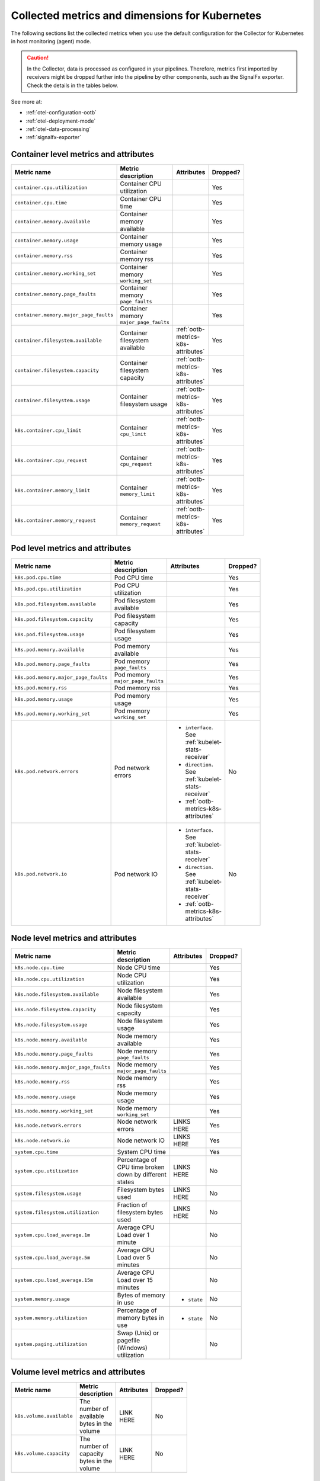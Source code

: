 .. _ootb-metrics-k8s:

****************************************************************
Collected metrics and dimensions for Kubernetes
****************************************************************

.. meta::
      :description: Out-of-the-box metrics obtained with the Collector for Kubernetes.


The following sections list the collected metrics when you use the default configuration for the Collector for Kubernetes in host monitoring (agent) mode.

.. caution:: In the Collector, data is processed as configured in your pipelines. Therefore, metrics first imported by receivers might be dropped further into the pipeline by other components, such as the SignalFx exporter. Check the details in the tables below. 

See more at:

* :ref:`otel-configuration-ootb`
* :ref:`otel-deployment-mode`
* :ref:`otel-data-processing`
* :ref:`signalfx-exporter`

Container level metrics and attributes
============================================================================

.. list-table::
  :widths: 30 30 30 10
  :width: 100
  :header-rows: 1

  * - Metric name
    - Metric description
    - Attributes
    - Dropped?

  * - ``container.cpu.utilization``
    - Container CPU utilization
    - 
    - Yes

  * - ``container.cpu.time``
    - Container CPU time
    - 
    - Yes

  * - ``container.memory.available``
    - Container memory available
    - 
    - Yes

  * - ``container.memory.usage``
    - Container memory usage
    - 
    - Yes

  * - ``container.memory.rss``
    - Container memory rss
    - 
    - Yes

  * - ``container.memory.working_set``
    - Container memory ``working_set``
    - 
    - Yes

  * - ``container.memory.page_faults``
    - Container memory ``page_faults``
    - 
    - Yes

  * - ``container.memory.major_page_faults``
    - Container memory ``major_page_faults``
    - 
    - Yes

  * - ``container.filesystem.available``
    - Container filesystem available
    - :ref:`ootb-metrics-k8s-attributes`
    - Yes

  * - ``container.filesystem.capacity``
    - Container filesystem capacity
    - :ref:`ootb-metrics-k8s-attributes`
    - Yes

  * - ``container.filesystem.usage``
    - Container filesystem usage
    - :ref:`ootb-metrics-k8s-attributes`
    - Yes

  * - ``k8s.container.cpu_limit``
    - Container ``cpu_limit``
    - :ref:`ootb-metrics-k8s-attributes`
    - Yes

  * - ``k8s.container.cpu_request``
    - Container ``cpu_request``
    - :ref:`ootb-metrics-k8s-attributes`
    - Yes

  * - ``k8s.container.memory_limit``
    - Container ``memory_limit``
    - :ref:`ootb-metrics-k8s-attributes`
    - Yes

  * - ``k8s.container.memory_request``
    - Container ``memory_request``
    - :ref:`ootb-metrics-k8s-attributes`
    - Yes

Pod level metrics and attributes 
============================================================================

.. list-table::
  :widths: 30 30 30 10
  :width: 100
  :header-rows: 1

  * - Metric name
    - Metric description
    - Attributes
    - Dropped?

  * - ``k8s.pod.cpu.time``
    - Pod CPU time
    - 
    - Yes

  * - ``k8s.pod.cpu.utilization``
    - Pod CPU utilization
    - 
    - Yes

  * - ``k8s.pod.filesystem.available``
    - Pod filesystem available
    - 
    - Yes

  * - ``k8s.pod.filesystem.capacity``
    - Pod filesystem capacity
    - 
    - Yes

  * - ``k8s.pod.filesystem.usage``
    - Pod filesystem usage
    - 
    - Yes

  * - ``k8s.pod.memory.available``
    - Pod memory available
    - 
    - Yes

  * - ``k8s.pod.memory.page_faults``
    - Pod memory ``page_faults``
    - 
    - Yes

  * - ``k8s.pod.memory.major_page_faults``
    - Pod memory ``major_page_faults``
    - 
    - Yes

  * - ``k8s.pod.memory.rss``
    - Pod memory rss
    - 
    - Yes

  * - ``k8s.pod.memory.usage``
    - Pod memory usage
    - 
    - Yes

  * - ``k8s.pod.memory.working_set``
    - Pod memory ``working_set``
    - 
    - Yes

  * - ``k8s.pod.network.errors``
    - Pod network errors
    - * ``interface``. See :ref:`kubelet-stats-receiver`
      * ``direction``. See :ref:`kubelet-stats-receiver`
      * :ref:`ootb-metrics-k8s-attributes`
    - No

  * - ``k8s.pod.network.io``
    - Pod network IO
    - * ``interface``. See :ref:`kubelet-stats-receiver`
      * ``direction``. See :ref:`kubelet-stats-receiver`
      * :ref:`ootb-metrics-k8s-attributes`
    - No

Node level metrics and attributes 
============================================================================

.. list-table::
  :widths: 30 30 30 10
  :width: 100
  :header-rows: 1

  * - Metric name
    - Metric description
    - Attributes
    - Dropped?

  * - ``k8s.node.cpu.time``
    - Node CPU time
    - 
    - Yes

  * - ``k8s.node.cpu.utilization``
    - Node CPU utilization
    - 
    - Yes

  * - ``k8s.node.filesystem.available``
    - Node filesystem available
    - 
    - Yes

  * - ``k8s.node.filesystem.capacity``
    - Node filesystem capacity
    - 
    - Yes

  * - ``k8s.node.filesystem.usage``
    - Node filesystem usage
    - 
    - Yes

  * - ``k8s.node.memory.available``
    - Node memory available
    - 
    - Yes

  * - ``k8s.node.memory.page_faults``
    - Node memory ``page_faults``
    - 
    - Yes

  * - ``k8s.node.memory.major_page_faults``
    - Node memory ``major_page_faults``
    - 
    - Yes

  * - ``k8s.node.memory.rss``
    - Node memory rss
    - 
    - Yes

  * - ``k8s.node.memory.usage``
    - Node memory usage
    - 
    - Yes

  * - ``k8s.node.memory.working_set``
    - Node memory ``working_set``
    - 
    - Yes

  * - ``k8s.node.network.errors``
    - Node network errors
    - LINKS HERE
    - Yes

  * - ``k8s.node.network.io``
    - Node network IO
    - LINKS HERE
    - Yes

  * - ``system.cpu.time``
    - System CPU time
    - 
    - Yes

  * - ``system.cpu.utilization``
    - Percentage of CPU time broken down by different states
    - LINKS HERE
    - No

  * - ``system.filesystem.usage``
    - Filesystem bytes used
    - LINKS HERE
    - No

  * - ``system.filesystem.utilization``
    - Fraction of filesystem bytes used
    - LINKS HERE
    - No

  * - ``system.cpu.load_average.1m``
    - Average CPU Load over 1 minute
    - 
    - No

  * - ``system.cpu.load_average.5m``
    - Average CPU Load over 5 minutes
    - 
    - No

  * - ``system.cpu.load_average.15m``
    - Average CPU Load over 15 minutes
    - 
    - No

  * - ``system.memory.usage``
    - Bytes of memory in use
    - * ``state``
    - No

  * - ``system.memory.utilization``
    - Percentage of memory bytes in use
    - * ``state``
    - No

  * - ``system.paging.utilization``
    - Swap (Unix) or pagefile (Windows) utilization
    - 
    - No

Volume level metrics and attributes 
============================================================================

.. list-table::
  :widths: 30 30 30 10
  :width: 100
  :header-rows: 1

  * - Metric name
    - Metric description
    - Attributes
    - Dropped?

  * - ``k8s.volume.available``
    - The number of available bytes in the volume
    - LINK HERE
    - No

  * - ``k8s.volume.capacity``
    - The number of capacity bytes in the volume
    - LINK HERE
    - No

Internal metrics
============================================================================

NEW DOC
https://splunk.atlassian.net/browse/O11YDOCS-5412

.. _ootb-metrics-k8s-attributes:

Standard resource attributes
============================================================================

.. list-table::
  :widths: 40 20 40 
  :width: 100
  :header-rows: 1

  * - Name
    - Type 
    - Description

  * - ``k8s.node.name``
    - string
    - The name of the node

  * - ``k8s.pod.uid``
    - string
    - The UID of the pod

  * - ``k8s.pod.name``
    - string
    - The name of the pod

  * - ``k8s.namespace.name``
    - string
    - The name of the namespace that the pod is running in

  * - ``k8s.container.name``
    - string
    - Container name used by container runtime

  * - ``container.id``
    - string
    - Container id used to identify container

  * - ``k8s.volume.name``
    - string
    - The name of the volume

  * - ``k8s.volume.type``
    - string
    - The type of the volume

  * - ``k8s.persistentvolumeclaim.name``
    - string
    - The name of the Persistent Volume Claim

  * - ``aws.volume.id``
    - string
    - The id of the AWS Volume

  * - ``fs.type``
    - string
    - The filesystem type of the volume

  * - ``partition``
    - string
    - The partition in the volume

  * - ``gce.pd.name``
    - string
    - The name of the persistent disk in GCE

  * - ``glusterfs.endpoints.name``
    - string
    - The endpoint name that details Glusterfs topology

  * - ``glusterfs.path``
    - string
    - Glusterfs volume path



